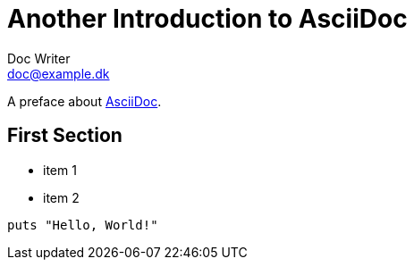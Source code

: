 = Another Introduction to AsciiDoc
Doc Writer <doc@example.dk>

A preface about http://asciidoc.org[AsciiDoc].

== First Section

* item 1
* item 2

[source,ruby]
puts "Hello, World!"
